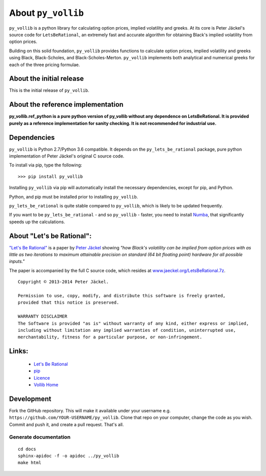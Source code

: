 About ``py_vollib``
===================

``py_vollib`` is a python library for calculating option prices,
implied volatility and greeks. At its core is Peter Jäckel's 
source code for ``LetsBeRational``, an extremely fast and accurate algorithm
for obtaining Black's implied volatility from option prices.

Building on this solid foundation, ``py_vollib`` provides functions
to calculate option prices, implied volatility and greeks using 
Black, Black-Scholes, and Black-Scholes-Merton. ``py_vollib``
implements both analytical and numerical greeks for each of the three pricing formulae.

About the initial release
-------------------------

This is the initial release of ``py_vollib``.

About the reference implementation
----------------------------------

**py_vollib.ref_python is a pure python version of py_vollib without any dependence on LetsBeRational. It is provided purely as a reference implementation for sanity checking. It is not recommended for industrial use.**


Dependencies
------------

``py_vollib`` is Python 2.7/Python 3.6 compatible. It depends on the ``py_lets_be_rational`` package, pure python implementation of Peter Jäckel's original C source code.

To install via pip, type the following::

    >>> pip install py_vollib

Installing ``py_vollib`` via pip will automatically install the necessary dependencies,
except for pip, and Python.

Python, and pip must be installed prior to installing ``py_vollib``.


``py_lets_be_rational`` is quite stable compared to ``py_vollib``, which is likely to be updated frequently.

If you want to be ``py_lets_be_rational`` - and so ``py_vollib`` - faster, you need to install
`Numba <http://numba.pydata.org/>`_, that significantly speeds up the calculations.


About "Let's be Rational":
--------------------------

`"Let's Be Rational" <http://www.pjaeckel.webspace.virginmedia.com/LetsBeRational.pdf>`_ is a paper by `Peter Jäckel <http://jaeckel.org>`_ showing *"how Black's volatility can be implied from option prices with as little as two iterations to maximum attainable precision on standard (64 bit floating point) hardware for all possible inputs."*

The paper is accompanied by the full C source code, which resides at `www.jaeckel.org/LetsBeRational.7z <www.jaeckel.org/LetsBeRational.7z>`_.

::

    Copyright © 2013-2014 Peter Jäckel.

    Permission to use, copy, modify, and distribute this software is freely granted,
    provided that this notice is preserved.

    WARRANTY DISCLAIMER
    The Software is provided "as is" without warranty of any kind, either express or implied,
    including without limitation any implied warranties of condition, uninterrupted use,
    merchantability, fitness for a particular purpose, or non-infringement.

Links:
------

  * `Let's Be Rational <http://www.pjaeckel.webspace.virginmedia.com/LetsBeRational.pdf>`_
  * `pip <https://pypi.python.org/pypi/pip>`_
  * `Licence <http://vollib.org/license>`_
  * `Vollib Home <http://vollib.org>`_

Development
-----------

Fork the GitHub repository. This will make it available under your username e.g. ``https://github.com/YOUR-USERNAME/py_vollib``.
Clone that repo on your computer, change the code as you wish. Commit and push it, and create a pull request. That's all.

Generate documentation
++++++++++++++++++++++

::

    cd docs
    sphinx-apidoc -f -o apidoc ../py_vollib
    make html

